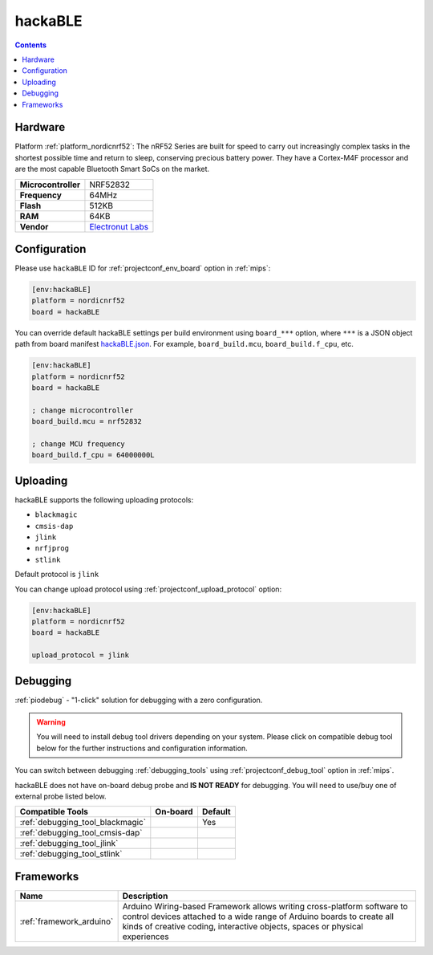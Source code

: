
.. _board_nordicnrf52_hackaBLE:

hackaBLE
========

.. contents::

Hardware
--------

Platform :ref:`platform_nordicnrf52`: The nRF52 Series are built for speed to carry out increasingly complex tasks in the shortest possible time and return to sleep, conserving precious battery power. They have a Cortex-M4F processor and are the most capable Bluetooth Smart SoCs on the market.

.. list-table::

  * - **Microcontroller**
    - NRF52832
  * - **Frequency**
    - 64MHz
  * - **Flash**
    - 512KB
  * - **RAM**
    - 64KB
  * - **Vendor**
    - `Electronut Labs <https://electronut.in/portfolio/hackaBLE/?utm_source=platformio.org&utm_medium=docs>`__


Configuration
-------------

Please use ``hackaBLE`` ID for :ref:`projectconf_env_board` option in :ref:`mips`:

.. code-block:: ini

  [env:hackaBLE]
  platform = nordicnrf52
  board = hackaBLE

You can override default hackaBLE settings per build environment using
``board_***`` option, where ``***`` is a JSON object path from
board manifest `hackaBLE.json <https://github.com/platformio/platform-nordicnrf52/blob/master/boards/hackaBLE.json>`_. For example,
``board_build.mcu``, ``board_build.f_cpu``, etc.

.. code-block:: ini

  [env:hackaBLE]
  platform = nordicnrf52
  board = hackaBLE

  ; change microcontroller
  board_build.mcu = nrf52832

  ; change MCU frequency
  board_build.f_cpu = 64000000L


Uploading
---------
hackaBLE supports the following uploading protocols:

* ``blackmagic``
* ``cmsis-dap``
* ``jlink``
* ``nrfjprog``
* ``stlink``

Default protocol is ``jlink``

You can change upload protocol using :ref:`projectconf_upload_protocol` option:

.. code-block:: ini

  [env:hackaBLE]
  platform = nordicnrf52
  board = hackaBLE

  upload_protocol = jlink

Debugging
---------

:ref:`piodebug` - "1-click" solution for debugging with a zero configuration.

.. warning::
    You will need to install debug tool drivers depending on your system.
    Please click on compatible debug tool below for the further
    instructions and configuration information.

You can switch between debugging :ref:`debugging_tools` using
:ref:`projectconf_debug_tool` option in :ref:`mips`.

hackaBLE does not have on-board debug probe and **IS NOT READY** for debugging. You will need to use/buy one of external probe listed below.

.. list-table::
  :header-rows:  1

  * - Compatible Tools
    - On-board
    - Default
  * - :ref:`debugging_tool_blackmagic`
    -
    - Yes
  * - :ref:`debugging_tool_cmsis-dap`
    -
    -
  * - :ref:`debugging_tool_jlink`
    -
    -
  * - :ref:`debugging_tool_stlink`
    -
    -

Frameworks
----------
.. list-table::
    :header-rows:  1

    * - Name
      - Description

    * - :ref:`framework_arduino`
      - Arduino Wiring-based Framework allows writing cross-platform software to control devices attached to a wide range of Arduino boards to create all kinds of creative coding, interactive objects, spaces or physical experiences
